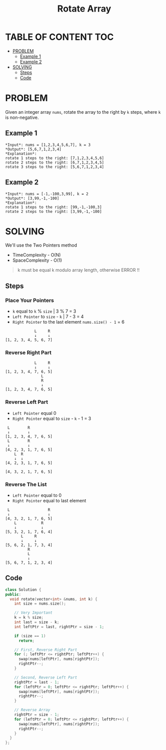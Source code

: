 #+title: Rotate Array

* TABLE OF CONTENT :TOC:
- [[#problem][PROBLEM]]
  - [[#example-1][Example 1]]
  - [[#example-2][Example 2]]
- [[#solving][SOLVING]]
  - [[#steps][Steps]]
  - [[#code][Code]]

* PROBLEM
Given an integer array =nums=, rotate the array to the right by =k= steps, where =k= is non-negative.

** Example 1
#+begin_src
*Input*: nums = [1,2,3,4,5,6,7], k = 3
*Output*: [5,6,7,1,2,3,4]
*Explanation*:
rotate 1 steps to the right: [7,1,2,3,4,5,6]
rotate 2 steps to the right: [6,7,1,2,3,4,5]
rotate 3 steps to the right: [5,6,7,1,2,3,4]
#+end_src

** Example 2
#+begin_src
*Input*: nums = [-1,-100,3,99], k = 2
*Output*: [3,99,-1,-100]
*Explanation*:
rotate 1 steps to the right: [99,-1,-100,3]
rotate 2 steps to the right: [3,99,-1,-100]
#+end_src

* SOLVING
We'll use the Two Pointers method
+ TimeComplexity - O(N)
+ SpaceComplexity - O(1)

#+begin_quote
k must be equal k modulo array length, otherwise ERROR !!
#+end_quote

** Steps
*** Place Your Pointers
+ =k= equal to =k= % =size= | 3 % 7 = 3
+ =Left Pointer= to =size= - =k= | 7 - 3 = 4
+ =Right Pointer= to the last element =nums.size() - 1= = 6
#+begin_src text
             L     R
             ↓     ↓
[1, 2, 3, 4, 5, 6, 7]
#+end_src

*** Reverse Right Part
#+begin_src text
             L     R
             ↓     ↓
[1, 2, 3, 4, 7, 6, 5]
                L
                R
                ↓
[1, 2, 3, 4, 7, 6, 5]
#+end_src

*** Reverse Left Part
+ =Left Pointer= equal 0
+ =Right Pointer= equal to =size= - =k= - 1 = 3
#+begin_src text
 L        R
 ↓        ↓
[1, 2, 3, 4, 7, 6, 5]
 L        R
 ↓        ↓
[4, 2, 3, 1, 7, 6, 5]
    L  R
    ↓  ↓
[4, 2, 3, 1, 7, 6, 5]

[4, 3, 2, 1, 7, 6, 5]
#+end_src

*** Reverse The List
+ =Left Pointer= equal to 0
+ =Right Pointer= equal to last element
#+begin_src text
 L                 R
 ↓                 ↓
[4, 3, 2, 1, 7, 6, 5]
    L           R
    ↓           ↓
[5, 3, 2, 1, 7, 6, 4]
       L     R
       ↓     ↓
[5, 6, 2, 1, 7, 3, 4]
          R
          L
          ↓
[5, 6, 7, 1, 2, 3, 4]
#+end_src

** Code
#+begin_src cpp
class Solution {
public:
  void rotate(vector<int> &nums, int k) {
    int size = nums.size();

    // Very Important
    k = k % size;
    int last = size - k;
    int leftPtr = last, rightPtr = size - 1;

    if (size == 1)
      return;

    // First, Reverse Right Part
    for (; leftPtr <= rightPtr; leftPtr++) {
      swap(nums[leftPtr], nums[rightPtr]);
      rightPtr--;
    }

    // Second, Reverse Left Part
    rightPtr = last - 1;
    for (leftPtr = 0; leftPtr <= rightPtr; leftPtr++) {
      swap(nums[leftPtr], nums[rightPtr]);
      rightPtr--;
    }

    // Reverse Array
    rightPtr = size - 1;
    for (leftPtr = 0; leftPtr <= rightPtr; leftPtr++) {
      swap(nums[leftPtr], nums[rightPtr]);
      rightPtr--;
    }
  }
};
#+end_src

